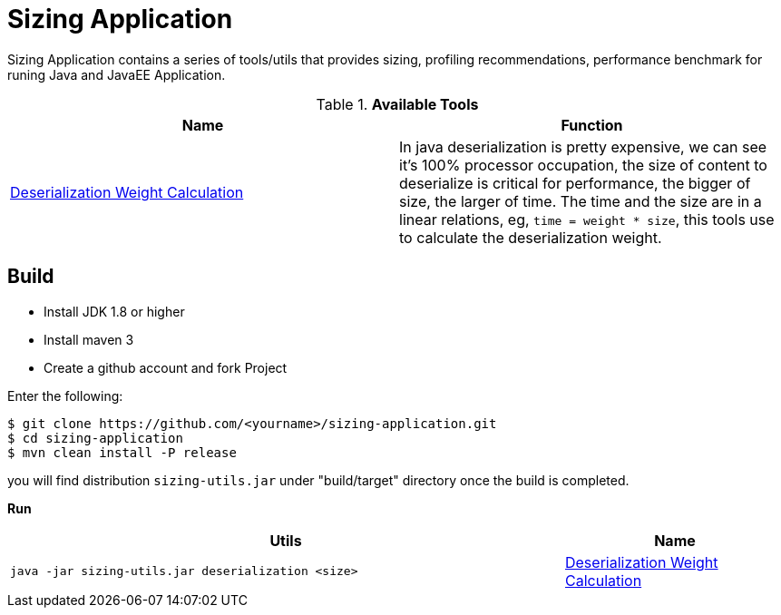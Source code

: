 = Sizing Application

Sizing Application contains a series of tools/utils that provides sizing, profiling recommendations, performance benchmark for runing Java and JavaEE Application.


.*Available Tools*
|===
|Name |Function 

|link:deserialization-regression.adoc[Deserialization Weight Calculation]
|In java deserialization is pretty expensive, we can see it’s 100% processor occupation, the size of content to deserialize is critical for performance, the bigger of size, the larger of time. The time and the size are in a linear relations, eg, `time = weight * size`, this tools use to calculate the deserialization weight.
|===



== Build

* Install JDK 1.8 or higher
* Install maven 3
* Create a github account and fork Project

Enter the following:

----
$ git clone https://github.com/<yourname>/sizing-application.git
$ cd sizing-application
$ mvn clean install -P release
----

you will find distribution `sizing-utils.jar` under "build/target" directory once the build is completed.


**Run**

[cols="5a,2"]
|===
|Utils |Name 

|
[source,java]
----
java -jar sizing-utils.jar deserialization <size>
----
|link:deserialization-regression.adoc[Deserialization Weight Calculation]
|===

